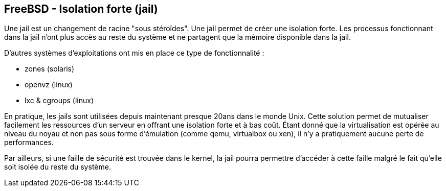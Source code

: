 == FreeBSD - Isolation forte (jail)

Une jail est un changement de racine "sous stéroïdes". Une jail permet
de créer une isolation forte. Les processus fonctionnant dans la jail
n'ont plus accès au reste du système et ne partagent que la mémoire
disponible dans la jail.

D'autres systèmes d'exploitations ont mis en place ce type de
fonctionnalité :

 * zones (solaris)
 * openvz (linux)
 * lxc & cgroups (linux)

En pratique, les jails sont utilisées depuis maintenant presque 20ans
dans le monde Unix. Cette solution permet de mutualiser facilement les
ressources d'un serveur en offrant une isolation forte et à bas
coût. Étant donné que la virtualisation est opérée au niveau du noyau
et non pas sous forme d'émulation (comme qemu, virtualbox ou xen), il
n'y a pratiquement aucune perte de performances.

Par ailleurs, si une faille de sécurité est trouvée dans le kernel, la
jail pourra permettre d'accéder à cette faille malgré le fait qu'elle
soit isolée du reste du système.

